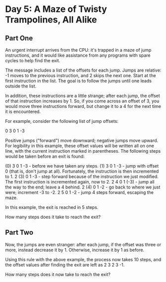 * Day 5: A Maze of Twisty Trampolines, All Alike

** Part One

   An urgent interrupt arrives from the CPU: it's trapped in a maze of jump
   instructions, and it would like assistance from any programs with spare
   cycles to help find the exit.

   The message includes a list of the offsets for each jump. Jumps are
   relative: -1 moves to the previous instruction, and 2 skips the next
   one. Start at the first instruction in the list. The goal is to follow the
   jumps until one leads outside the list.

   In addition, these instructions are a little strange; after each jump, the
   offset of that instruction increases by 1. So, if you come across an offset
   of 3, you would move three instructions forward, but change it to a 4 for
   the next time it is encountered.

   For example, consider the following list of jump offsets:

    0
    3
    0
    1
   -3

   Positive jumps ("forward") move downward; negative jumps move upward. For
   legibility in this example, these offset values will be written all on one
   line, with the current instruction marked in parentheses. The following
   steps would be taken before an exit is found:

   (0)  3   0  1   -3   - before we have taken any steps.
   (1)  3   0  1   -3   - jump with offset 0 (that is, don't jump at all). Fortunately, the instruction is then incremented to 1.
    2  (3)  0  1   -3   - step forward because of the instruction we just modified. The first instruction is incremented again, now to 2.
    2   4   0  1  (-3)  - jump all the way to the end; leave a 4 behind.
    2  (4)  0  1   -2   - go back to where we just were; increment -3 to -2.
    2   5   0  1   -2   - jump 4 steps forward, escaping the maze.

   In this example, the exit is reached in 5 steps.

   How many steps does it take to reach the exit?

** Part Two

   Now, the jumps are even stranger: after each jump, if the offset was three
   or more, instead decrease it by 1. Otherwise, increase it by 1 as before.

   Using this rule with the above example, the process now takes 10 steps, and
   the offset values after finding the exit are left as 2 3 2 3 -1.

   How many steps does it now take to reach the exit?
